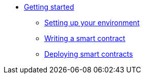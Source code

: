 //* Cairo on Starknet
* xref:index.adoc[Getting started]

** xref:cairo_1/environment_setup.adoc[Setting up your environment]
** xref:cairo_1/writing_first_contract.adoc[Writing a smart contract]
** xref:cairo_1/deploying_contracts.adoc[Deploying smart contracts]



//** Setting up a Starknet account
//*** Installation
//*** Setting up the network
//*** Choosing a wallet provider
//*** Creating an account
//*** Transferring Goerli ETH to the account
//*** Deploying an account


//*** Compile the contract
//*** The contract’s ABI
//*** Declare the contract on the Starknet testnet


//*** Interact with the contract
//*** Query the balance

//** Adding User Authentication
//*** Storage maps
//*** Getting the caller address
//*** Modifying the contract’s functions
//*** Compile and deploy
//*** Interacting with the contract
//*** Retrieving the revert reason

//** Constructors

//** More Features
//*** Storage variable with multiple values
//*** Storage variable with struct arguments
//*** Array arguments in calldata
//*** Passing tuples and structs in calldata
//*** Passing arrays of structs
//*** Retrieving the transaction information
//**** Block number and timestamp

//** Calling another contract
//*** Getting the current contract’s address
//*** Library calls

//** Deploying a contract by another contract
//*** The deploy system call
//*** Using the contract

//** Events

//** Interacting with L1 contracts
//*** Background
//*** An example of a simple token bridge

//** Default entry point

//** Writing unit tests

//** Signature verification
//*** Compile and deploy
//*** Interacting with the contract

//** A simple Automated Market Maker (AMM)
//*** AMM implementation in StarkNet Alpha
//*** The AMM state
//*** Swapping tokens
//*** Initializing the AMM
// *** Interaction examples
